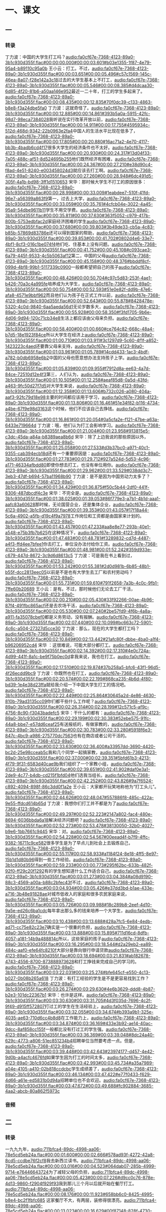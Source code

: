 * 一、课文
** 一
*** 转录
:PROPERTIES:
:EXPORT-ID: ae0d9ec5-a955-446d-9626-8515369ef35b
:END:
丁力波：中国的大学生打工吗？[[audio:fa0cf67e-7368-4123-89a0-3b1c930d355f.flac#00:00:00.000#00:00:03.601#b03e1355-1f87-4e79-95a4-b89110c95a0b]]
王小云：打工。不过，[[audio:fa0cf67e-7368-4123-89a0-3b1c930d355f.flac#00:00:03.651#00:00:05.496#c57c1569-145c-46ea-8a07-f28e142a3c18]]过去的大学生基本上不打工，[[audio:fa0cf67e-7368-4123-89a0-3b1c930d355f.flac#00:00:05.546#00:00:08.385#d4dcaa30-6d85-4f20-81b6-a50aa146e952]]最近一二十年，打工的学生多起来了。[[audio:fa0cf67e-7368-4123-89a0-3b1c930d355f.flac#00:00:08.435#00:00:12.835#70f0dc39-c133-4863-b8e8-f3a24dbe5fa0]]
丁力波：这就奇怪了。[[audio:fa0cf67e-7368-4123-89a0-3b1c930d355f.flac#00:00:12.885#00:00:14.861#393b5a0a-5915-42fc-98d7-98eca7384028]]我听说在实行改革开放以前，[[audio:fa0cf67e-7368-4123-89a0-3b1c930d355f.flac#00:00:14.911#00:00:17.755#4595934c-512d-468d-9342-22b0963e2fa4]]中国人的生活水平比现在低多了，[[audio:fa0cf67e-7368-4123-89a0-3b1c930d355f.flac#00:00:17.805#00:00:20.880#16ac71a2-4e70-4117-bb3b-4badb6cd4f17]]很多大学生的经济条件也不太好。[[audio:fa0cf67e-7368-4123-89a0-3b1c930d355f.flac#00:00:20.930#00:00:24.317#13d04f33-7a05-488c-af51-8d524695b255]]他们既然经济有困难，[[audio:fa0cf67e-7368-4123-89a0-3b1c930d355f.flac#00:00:24.367#00:00:27.210#e38d90c4-f8ad-4e51-8240-e003458024d3]]就应该去打工啊。[[audio:fa0cf67e-7368-4123-89a0-3b1c930d355f.flac#00:00:27.260#00:00:28.948#6dc491d5-305f-4a1b-bd98-3ff1d1510653]]
宋华：那时候大学生不打工的原因很多：[[audio:fa0cf67e-7368-4123-89a0-3b1c930d355f.flac#00:00:28.998#00:00:33.009#1eabdee7-510f-41fd-96e7-a56399a863f9]]第一，过去上大学，[[audio:fa0cf67e-7368-4123-89a0-3b1c930d355f.flac#00:00:33.059#00:00:35.761#4cfcb04e-3022-4a45-95a9-54dbe9611b11]]学生不用交学费。[[audio:fa0cf67e-7368-4123-89a0-3b1c930d355f.flac#00:00:35.811#00:00:37.630#363f5052-c979-417b-800b-5753edbfac2d]]家庭经济困难的学生[[audio:fa0cf67e-7368-4123-89a0-3b1c930d355f.flac#00:00:37.680#00:00:39.803#3b49de33-cb5a-4c83-b85b-57869d83786e]]还可以得到国家的帮助，[[audio:fa0cf67e-7368-4123-89a0-3b1c930d355f.flac#00:00:39.853#00:00:41.702#0802d4e6-33e7-4bf1-8cf3-016c1be074f4]]他们吃、住基本上没有问题。[[audio:fa0cf67e-7368-4123-89a0-3b1c930d355f.flac#00:00:41.752#00:00:45.108#c093cae3-6a79-445f-9533-4c5b5063af12]]第二，中国的父母[[audio:fa0cf67e-7368-4123-89a0-3b1c930d355f.flac#00:00:45.158#00:00:48.376#bbddf8cf-099d-4bf8-99b1-5117339c0900]]一般都希望把自己的孩子[[audio:fa0cf67e-7368-4123-89a0-3b1c930d355f.flac#00:00:48.426#00:00:50.704#c97c5d83-253f-4ae1-b426-70a3c4a995fe]]培养成为大学生，[[audio:fa0cf67e-7368-4123-89a0-3b1c930d355f.flac#00:00:50.754#00:00:52.593#51e0e82f-dd9b-47e6-afa8-4571e9bbf962]]而且他们认为孩子在正式工作以前，[[audio:fa0cf67e-7368-4123-89a0-3b1c930d355f.flac#00:00:52.643#00:00:55.878#8428478e-5320-4c0d-9840-6aa5aeda56d1]]无论岁数多大，[[audio:fa0cf67e-7368-4123-89a0-3b1c930d355f.flac#00:00:55.928#00:00:58.350#f3fd1705-9b6e-4d06-9d94-120c71cb34e8]]生活上都应该由父母来负担。[[audio:fa0cf67e-7368-4123-89a0-3b1c930d355f.flac#00:00:58.400#00:01:00.660#ce764c82-668c-48a4-b7d5-18e1923f84ce]]所以大学生在经济上[[audio:fa0cf67e-7368-4123-89a0-3b1c930d355f.flac#00:01:00.710#00:01:03.911#3c1297d9-5c60-4f1f-a852-1423223c4aed]]还要靠父母来支持，[[audio:fa0cf67e-7368-4123-89a0-3b1c930d355f.flac#00:01:03.961#00:01:05.789#14cdd433-1ac3-4bdf-a782-b0db6958e6b2]]中国的父母也愿意想办法支持孩子上学。[[audio:fa0cf67e-7368-4123-89a0-3b1c930d355f.flac#00:01:05.839#00:01:09.955#f7912d8a-ee63-4a7d-84ce-72510d12e4f3]]第三，人们认为，[[audio:fa0cf67e-7368-4123-89a0-3b1c930d355f.flac#00:01:10.505#00:01:12.258#aeaf85d8-0a5d-43fd-a463-9fc50d27f7d5]]对大学生来说，[[audio:fa0cf67e-7368-4123-89a0-3b1c930d355f.flac#00:01:12.358#00:01:13.606#b732c026-a080-404a-aaf3-92fc79d18e98]]主要的时间都应该用于学习，[[audio:fa0cf67e-7368-4123-89a0-3b1c930d355f.flac#00:01:13.806#00:01:16.461#51e34f82-b116-4734-a4be-67f9e98d3163]]这个时候，他们不应该自己去挣钱。[[audio:fa0cf67e-7368-4123-89a0-3b1c930d355f.flac#00:01:16.861#00:01:20.054#0a5cfa2e-f121-47be-a63a-6433e719664d]]
丁力波：哦，他们认为打工会影响学习。[[audio:fa0cf67e-7368-4123-89a0-3b1c930d355f.flac#00:01:21.004#00:01:23.958#913815e5-c3dc-45da-a84a-b8389aea8b6d]]
宋华：除了上边我说的那些原因以外，[[audio:fa0cf67e-7368-4123-89a0-3b1c930d355f.flac#00:01:25.058#00:01:27.533#d3b37bc0-a971-40c1-9355-cab394ecb18d]]还有一个重要原因是：[[audio:fa0cf67e-7368-4123-89a0-3b1c930d355f.flac#00:01:27.783#00:01:29.712#927a524d-5d53-4c96-a171-46334afbdd80]]即使你想去打工，也没有单位用你。[[audio:fa0cf67e-7368-4123-89a0-3b1c930d355f.flac#00:01:29.962#00:01:33.529#038dd3c7-3eb3-47df-b694-57ba11968b90]]
丁力波：是不是因为中国劳动力太多了？[[audio:fa0cf67e-7368-4123-89a0-3b1c930d355f.flac#00:01:34.429#00:01:36.875#f50c5b44-2df0-441f-8306-487dbcdf4c3e]]
宋华：不完全是。[[audio:fa0cf67e-7368-4123-89a0-3b1c930d355f.flac#00:01:38.025#00:01:39.053#86f779e3-a7b1-4b1d-aaa1-aafc83a60628]]那时候，无论国营企业，还是集体企业，[[audio:fa0cf67e-7368-4123-89a0-3b1c930d355f.flac#00:01:39.353#00:01:43.057#17f18a44-5c6a-4902-a5fb-d19c4f9a7978]]工作岗位和工资都是由国家来计划的。[[audio:fa0cf67e-7368-4123-89a0-3b1c930d355f.flac#00:01:43.457#00:01:47.233#aa8e8e77-293b-40e1-a548-e75b3fb7b625]]在这种情况下，[[audio:fa0cf67e-7368-4123-89a0-3b1c930d355f.flac#00:01:47.483#00:01:48.781#f3289832-cd7d-4487-a4f3-ffd4ee7bfee1]]你去打工，单位没办法付给你工资。[[audio:fa0cf67e-7368-4123-89a0-3b1c930d355f.flac#00:01:48.981#00:01:52.242#359d933e-c679-447d-8672-3c9d6d8613c5]]
丁力波：可是我在书上看到过，[[audio:fa0cf67e-7368-4123-89a0-3b1c930d355f.flac#00:01:53.242#00:01:55.381#2d0d981b-6b85-48b1-b55f-dcc2813eec05]]以前是不是也有大学生去工厂和农村劳动吗？[[audio:fa0cf67e-7368-4123-89a0-3b1c930d355f.flac#00:01:55.731#00:01:59.610#791f2658-7a3b-4c0c-9fb1-7ffe60b20689]]
王小云：是有。不过，那时候他们无论去工厂干活，[[audio:fa0cf67e-7368-4123-89a0-3b1c930d355f.flac#00:02:00.210#00:02:05.430#33f92266-00ae-4b96-87f4-491fbc865acf]]还是去农场干活，[[audio:fa0cf67e-7368-4123-89a0-3b1c930d355f.flac#00:02:05.530#00:02:07.240#2be57fd9-4f6b-4a8a-a911-fa35078cbef0]]都是义务劳动，没有报酬。[[audio:fa0cf67e-7368-4123-89a0-3b1c930d355f.flac#00:02:07.440#00:02:10.099#bc663c72-5901-4c6c-a504-27327d5cce30]]
丁力波：那么，现在的大学生都打工吗？[[audio:fa0cf67e-7368-4123-89a0-3b1c930d355f.flac#00:02:10.849#00:02:13.442#21afc80f-dbbe-4ba0-a1f4-b96206952cd4]]
宋华 ：这很难说，可能大部分都打工。[[audio:fa0cf67e-7368-4123-89a0-3b1c930d355f.flac#00:02:14.392#00:02:17.310#4e0c724a-4d99-441f-8a1c-be9f75b0ec0d]]拿我来说，我也在打工。[[audio:fa0cf67e-7368-4123-89a0-3b1c930d355f.flac#00:02:17.510#00:02:19.874#37b258a5-bfc6-43f1-96d5-4f26ecdd9bc9]]
丁力波：你既然也在打工，[[audio:fa0cf67e-7368-4123-89a0-3b1c930d355f.flac#00:02:20.574#00:02:22.199#868ca235-4b6d-4f80-bd39-1e4e38d23ffa]]就给我介绍一下中国大学生打工的情况吧。[[audio:fa0cf67e-7368-4123-89a0-3b1c930d355f.flac#00:02:22.449#00:02:25.864#30645a2d-4e86-4630-810b-79ad3135cc09]]你们都干些什么工作呢？[[audio:fa0cf67e-7368-4123-89a0-3b1c930d355f.flac#00:02:26.314#00:02:28.199#12c571c5-af9c-4756-8c90-f3043badefc5]]
宋华：干什么的都有：[[audio:fa0cf67e-7368-4123-89a0-3b1c930d355f.flac#00:02:29.199#00:02:30.383#52ebe575-91fc-44a8-bbe7-e57dd6ceaf25]]有送报纸的，有做家教的，[[audio:fa0cf67e-7368-4123-89a0-3b1c930d355f.flac#00:02:30.783#00:02:33.280#5918f6e3-847c-4bc9-a986-275770dc7563]]也有在商店或者公司干活的。[[audio:fa0cf67e-7368-4123-89a0-3b1c930d355f.flac#00:02:33.630#00:02:36.400#a33957dd-3690-4420-bc2d-25e98cceab5c]]我和几个同学一起搞家教，[[audio:fa0cf67e-7368-4123-89a0-3b1c930d355f.flac#00:02:37.000#00:02:39.351#5bfd61b3-4213-4f79-9f31-6583d40cae9b]]我们组织了一个家教小组，[[audio:fa0cf67e-7368-4123-89a0-3b1c930d355f.flac#00:02:39.651#00:02:41.902#daf0e3a1-2de9-4c77-b4db-cd215f1bfd04]]他们选我当组长。[[audio:fa0cf67e-7368-4123-89a0-3b1c930d355f.flac#00:02:42.252#00:02:43.826#9a7f6524-c892-4094-898f-86c3dd0f1a2e]]
王小云：大家都开玩笑地称他为“打工头儿”。[[audio:fa0cf67e-7368-4123-89a0-3b1c930d355f.flac#00:02:44.626#00:02:48.047#557886f8-485c-422a-9e55-ffdcd614b65d]]
丁力波：我想你们打工并不都是为了[[audio:fa0cf67e-7368-4123-89a0-3b1c930d355f.flac#00:02:49.297#00:02:52.223#2147a802-fac4-480e-8694-6036bbda6a18]]解决经济问题吧？[[audio:fa0cf67e-7368-4123-89a0-3b1c930d355f.flac#00:02:52.273#00:02:53.478#38130050-32b0-4027-b9e6-1bb7661c9445]]
宋华：对。[[audio:fa0cf67e-7368-4123-89a0-3b1c930d355f.flac#00:02:54.228#00:02:54.567#00eead4f-b7f9-4ffc-9382-16711c9ce582]]很多学生是为了早点儿到社会上去锻炼自己，[[audio:fa0cf67e-7368-4123-89a0-3b1c930d355f.flac#00:02:55.117#00:02:58.933#a1184f24-8e18-4ff5-8e97-15b1d1d80b96]]得到一些工作经验。[[audio:fa0cf67e-7368-4123-89a0-3b1c930d355f.flac#00:02:59.233#00:03:00.773#295f62bc-633b-482f-92f0-ff29c20f1292]]有的学生想知道什么工作适合自己。[[audio:fa0cf67e-7368-4123-89a0-3b1c930d355f.flac#00:03:01.273#00:03:04.384#a08d9190-88c3-4569-a00a-b88c2bfec43f]]不过，[[audio:fa0cf67e-7368-4123-89a0-3b1c930d355f.flac#00:03:04.934#00:03:05.426#e37dd3bd-b1ae-433e-a716-3b48e91828ae]]对城市低收入的家庭和很多农民家庭来说，[[audio:fa0cf67e-7368-4123-89a0-3b1c930d355f.flac#00:03:05.726#00:03:09.988#18c289b8-2eef-4d10-9a5e-ed26c6ba1cdc]]每年拿出那么多的钱来培养一个大学生，[[audio:fa0cf67e-7368-4123-89a0-3b1c930d355f.flac#00:03:10.438#00:03:13.688#428a7fc5-6e84-4edb-ad71-cc75e82c23e7]]确实是一个很重的负担，[[audio:fa0cf67e-7368-4123-89a0-3b1c930d355f.flac#00:03:13.888#00:03:15.895#711d16cd-8dfb-4057-a181-14b9a488814c]]所以，这些家庭的孩子[[audio:fa0cf67e-7368-4123-89a0-3b1c930d355f.flac#00:03:16.295#00:03:18.544#d2a29eb2-ea89-484c-aaf0-efe64fc8210f]]大部分是靠向银行申请贷款[[audio:fa0cf67e-7368-4123-89a0-3b1c930d355f.flac#00:03:18.694#00:03:21.831#ab182678-4743-4556-8700-873888973628]]和打工挣钱来完成自己的学习的。[[audio:fa0cf67e-7368-4123-89a0-3b1c930d355f.flac#00:03:22.031#00:03:25.274#bfe645cf-e550-4c13-b027-0b08b265a618]]
丁力波：有打工经验的学生是不是更容易找到工作？[[audio:fa0cf67e-7368-4123-89a0-3b1c930d355f.flac#00:03:26.274#00:03:29.630#4e6b3629-ddd8-4b87-b2e3-101dc22367b1]]
宋华：也许是这样。[[audio:fa0cf67e-7368-4123-89a0-3b1c930d355f.flac#00:03:30.630#00:03:31.705#4d3f035d-7696-4c2f-9f49-d915ff572807]]打过工的学生在生活经验上，[[audio:fa0cf67e-7368-4123-89a0-3b1c930d355f.flac#00:03:32.055#00:03:34.674#b393a9b1-325e-4035-ae63-710d6cc4b8d8]]在工作能力上，[[audio:fa0cf67e-7368-4123-89a0-3b1c930d355f.flac#00:03:34.874#00:03:36.169#433e3b92-ae14-40ac-9dcc-8af858cc155f]]一般都比没有打过工的学生强。[[audio:fa0cf67e-7368-4123-89a0-3b1c930d355f.flac#00:03:36.369#00:03:39.048#8dc24a40-629c-4773-a806-51ec851234b4]]招聘单位当然要考虑一点。但是，[[audio:fa0cf67e-7368-4123-89a0-3b1c930d355f.flac#00:03:39.448#00:03:42.643#23974177-d457-4e42-9d0b-a4acfc4676fd]]如果学生因为打工的时间太多，[[audio:fa0cf67e-7368-4123-89a0-3b1c930d355f.flac#00:03:42.993#00:03:45.734#a35a7989-a04e-4105-a410-02b818ccdcbc]]学生成绩差了，[[audio:fa0cf67e-7368-4123-89a0-3b1c930d355f.flac#00:03:46.134#00:03:47.422#e77f0433-f629-4d66-a61e-ed5831b0d94a]]招聘单位也不会欢迎。[[audio:fa0cf67e-7368-4123-89a0-3b1c930d355f.flac#00:03:47.672#00:03:49.688#fc902884-3685-4aa2-abcb-80a862f5973c]]
*** 音频
** 二
*** 转录
:PROPERTIES:
:EXPORT-ID: ae0d9ec5-a955-446d-9626-8515369ef35b
:END:
一九九九年，[[audio:711bfca4-89dc-4998-aa06-78e5cd5eb24a.flac#00:00:01.600#00:00:02.666#578ad93f-4272-42a8-8cd5-ccdbe76f2cf8]]我去新西兰读书。[[audio:711bfca4-89dc-4998-aa06-78e5cd5eb24a.flac#00:00:03.016#00:00:04.523#064dab07-285b-4999-9714-e76446643724]]为了减轻父母的负担，[[audio:711bfca4-89dc-4998-aa06-78e5cd5eb24a.flac#00:00:05.423#00:00:07.226#d9cc0c76-878e-4d13-9860-f2904f929f93]]我到那儿三个月以后就开始在餐厅打工。[[audio:711bfca4-89dc-4998-aa06-78e5cd5eb24a.flac#00:00:08.176#00:00:11.923#658bb6c0-8425-4995-b8e4-bc2f1fbfc685]]
这家餐厅不大，有两层，装修得很漂亮。[[audio:711bfca4-89dc-4998-aa06-78e5cd5eb24a.flac#00:00:13.023#00:00:16.629#00f87148-828f-4730-9014-709707ef111a]]我每周在这儿打两次工：[[audio:711bfca4-89dc-4998-aa06-78e5cd5eb24a.flac#00:00:17.429#00:00:19.293#55b549d5-22d8-4b0f-ab6a-67b1bf18dc3e]]星期五和星期六[[audio:711bfca4-89dc-4998-aa06-78e5cd5eb24a.flac#00:00:20.143#00:00:21.521#20143c1e-e90c-4d42-9af1-10eb446dd9e4]]从下午四点干到夜里十二点或者更晚。[[audio:711bfca4-89dc-4998-aa06-78e5cd5eb24a.flac#00:00:21.621#00:00:24.963#4e3a030c-48da-45de-9faa-ddb021121919]]我在家里连自己的饭碗也很少洗，[[audio:711bfca4-89dc-4998-aa06-78e5cd5eb24a.flac#00:00:26.313#00:00:29.399#a03f1b3a-0356-46f9-ba38-bc6d5423aa6c]]本来不会干活儿，[[audio:711bfca4-89dc-4998-aa06-78e5cd5eb24a.flac#00:00:29.949#00:00:31.025#7244da89-d561-454b-a529-8aa7e4a8de3e]]开始的时候，老板总嫌我动作慢。[[audio:711bfca4-89dc-4998-aa06-78e5cd5eb24a.flac#00:00:31.875#00:00:34.711#7df82ab5-3234-4319-906c-454cbccbceb7]]在打工朋友的帮助下，[[audio:711bfca4-89dc-4998-aa06-78e5cd5eb24a.flac#00:00:35.711#00:00:37.331#19c6232f-b281-4cbc-8416-185672a54ec0]]我很快就学会了干活儿。[[audio:711bfca4-89dc-4998-aa06-78e5cd5eb24a.flac#00:00:37.581#00:00:39.513#180fc0e0-803f-4291-aa2f-719a3f16c2fa]]当我第一次拿到打工报酬的时候，[[audio:711bfca4-89dc-4998-aa06-78e5cd5eb24a.flac#00:00:40.563#00:00:43.016#34258e8e-f1da-4a87-8c9f-d02a641deb49]]我低着头看看两只泡白了的手，[[audio:711bfca4-89dc-4998-aa06-78e5cd5eb24a.flac#00:00:43.516#00:00:46.521#4670cf76-138c-454d-b54e-f24f9c68c048]]揉揉又累又痛的腰，[[audio:711bfca4-89dc-4998-aa06-78e5cd5eb24a.flac#00:00:47.321#00:00:49.571#48e65c41-2c59-4acf-bd56-47badc8d7058]]深深地感觉到挣钱不容易。[[audio:711bfca4-89dc-4998-aa06-78e5cd5eb24a.flac#00:00:50.171#00:00:52.556#8c7e61d6-cad0-4654-a6b8-3aabe7d40173]]
过节的时候，我一周要打三四天工，[[audio:711bfca4-89dc-4998-aa06-78e5cd5eb24a.flac#00:00:54.256#00:00:57.396#e2763250-07ec-43b3-8aee-af309c436801]]主要工作是洗盘子。[[audio:711bfca4-89dc-4998-aa06-78e5cd5eb24a.flac#00:00:57.946#00:00:59.388#3a77841c-0870-4313-a99d-4e4d1fec4b9c]]晚上十点以后，盘子最多，[[audio:711bfca4-89dc-4998-aa06-78e5cd5eb24a.flac#00:00:59.788#00:01:02.794#de8105f0-bf83-4364-b9e5-4ee4eccdf347]]高得像座小山似的。[[audio:711bfca4-89dc-4998-aa06-78e5cd5eb24a.flac#00:01:03.044#00:01:04.680#e24d60bf-8756-4f7b-ab76-9c67a88cd6d0]]我拼命地洗，[[audio:711bfca4-89dc-4998-aa06-78e5cd5eb24a.flac#00:01:05.080#00:01:06.307#6d7f6eb6-54e0-4854-939c-3ac00d084a33]]这座盘子山却总是不变小，[[audio:711bfca4-89dc-4998-aa06-78e5cd5eb24a.flac#00:01:06.557#00:01:09.111#9b934ad5-811a-4f89-82c4-acac0dcddb24]]当时我想，人要是多长几只手就好了。[[audio:711bfca4-89dc-4998-aa06-78e5cd5eb24a.flac#00:01:09.961#00:01:13.487#28d25d77-a8a4-406c-b468-8335cbf94880]]我常常干到一点多钟，[[audio:711bfca4-89dc-4998-aa06-78e5cd5eb24a.flac#00:01:14.387#00:01:16.247#ed5b4185-1aea-4178-948f-ca8939425d17]]工作才能完成。[[audio:711bfca4-89dc-4998-aa06-78e5cd5eb24a.flac#00:01:16.347#00:01:17.829#4b6edbcb-453c-4dfb-bc5f-bfc2a5613c3a]]圣诞节快到了，[[audio:711bfca4-89dc-4998-aa06-78e5cd5eb24a.flac#00:01:19.629#00:01:20.873#2a3e0c4f-fcf4-4835-af8f-9f630127908f]]
饭馆的生意越来越好，[[audio:711bfca4-89dc-4998-aa06-78e5cd5eb24a.flac#00:01:21.173#00:01:22.791#b343c055-1b46-493f-8c28-7368b13101cb]]我的工作也就一天比一天重。[[audio:711bfca4-89dc-4998-aa06-78e5cd5eb24a.flac#00:01:23.241#00:01:25.541#ee29318b-9828-40eb-ab20-77c1bd5d352c]]每天我得干十几个小时，[[audio:711bfca4-89dc-4998-aa06-78e5cd5eb24a.flac#00:01:26.591#00:01:29.023#5d5566be-792b-47a9-9f77-f974452ceaf1]]把手上的皮都洗破了，[[audio:711bfca4-89dc-4998-aa06-78e5cd5eb24a.flac#00:01:29.423#00:01:31.084#1995cbdc-5eff-4b7f-9d97-a508bcea264f]]腰也直不起来了。[[audio:711bfca4-89dc-4998-aa06-78e5cd5eb24a.flac#00:01:31.384#00:01:32.763#b96eab8b-f0a3-438a-8303-b51898c974cf]]我真有点儿支持不住了。[[audio:711bfca4-89dc-4998-aa06-78e5cd5eb24a.flac#00:01:33.963#00:01:35.471#ae9a0281-ba8c-4011-9a18-a94594f72e76]]有时候我也想：[[audio:711bfca4-89dc-4998-aa06-78e5cd5eb24a.flac#00:01:36.171#00:01:37.254#0d6ce173-9ffa-4c0c-8178-88efed5f8d4d]]我为什么要出国吃这么大的苦呢？[[audio:711bfca4-89dc-4998-aa06-78e5cd5eb24a.flac#00:01:37.804#00:01:40.418#36995d57-ad5c-49be-9b5c-76f0c50cb776]]既然父母在不断地给我寄钱，[[audio:711bfca4-89dc-4998-aa06-78e5cd5eb24a.flac#00:01:41.268#00:01:43.461#0b86f74a-96a1-4e4f-9cc2-73ece718a375]]我就可以不打工了，[[audio:711bfca4-89dc-4998-aa06-78e5cd5eb24a.flac#00:01:43.861#00:01:45.177#fef379d1-3d56-48d5-b5f8-100e81b81513]]也许我能生活得轻松一点儿。[[audio:711bfca4-89dc-4998-aa06-78e5cd5eb24a.flac#00:01:45.727#00:01:47.840#2c4db4fc-063e-4445-b244-8148cb9de138]]但是，我很清楚，[[audio:711bfca4-89dc-4998-aa06-78e5cd5eb24a.flac#00:01:49.240#00:01:50.598#63c70c66-e97a-4b55-8b95-d8d3848985e5]]我父母都是靠工资生活的，[[audio:711bfca4-89dc-4998-aa06-78e5cd5eb24a.flac#00:01:50.748#00:01:52.839#1cb0f3ae-72a3-4e05-b193-e84526e3fd7d]]我不能跟有钱人家的孩子比。[[audio:711bfca4-89dc-4998-aa06-78e5cd5eb24a.flac#00:01:53.289#00:01:55.520#b853b795-6bc8-48a4-8b37-0afe781a8721]]父母是用一辈子的积蓄支持我出国留学的，[[audio:711bfca4-89dc-4998-aa06-78e5cd5eb24a.flac#00:01:56.570#00:02:00.525#ce3fe1cd-6484-4af5-8713-f98b62338a4f]]我怎么能总是靠他们呢？[[audio:711bfca4-89dc-4998-aa06-78e5cd5eb24a.flac#00:02:00.625#00:02:03.046#1d6ec626-28f3-4519-8079-534f7612dbff]]现在我要早点儿独立生活，[[audio:711bfca4-89dc-4998-aa06-78e5cd5eb24a.flac#00:02:04.096#00:02:06.560#27d34caf-5ed1-4cbd-a93e-40877f2904e7]]自己养活自己。[[audio:711bfca4-89dc-4998-aa06-78e5cd5eb24a.flac#00:02:06.660#00:02:07.944#241c679c-ffd8-4b67-ab31-e15577cd4365]]毕业以后有了工作，[[audio:711bfca4-89dc-4998-aa06-78e5cd5eb24a.flac#00:02:09.044#00:02:10.464#7b08435c-a458-47a3-a47a-23d2d1c1d9b7]]我要让他们生活得更好，[[audio:711bfca4-89dc-4998-aa06-78e5cd5eb24a.flac#00:02:10.814#00:02:12.743#641e6cf9-cd59-4a37-9795-0712942cd392]]过上幸福的老年生活。[[audio:711bfca4-89dc-4998-aa06-78e5cd5eb24a.flac#00:02:12.893#00:02:14.710#62127b88-5ced-41a8-8e6a-ea3eeef8683c]]爸爸妈妈对我说过：“出国以后，[[audio:711bfca4-89dc-4998-aa06-78e5cd5eb24a.flac#00:02:16.260#00:02:19.225#bea4ae0e-bebe-4f39-81fa-cf45c4ec2bb7]]什么工作最苦最累，[[audio:711bfca4-89dc-4998-aa06-78e5cd5eb24a.flac#00:02:19.425#00:02:21.134#971c1764-938c-4467-8869-a7fbfc1072f5]]你就从什么工作做起。[[audio:711bfca4-89dc-4998-aa06-78e5cd5eb24a.flac#00:02:21.384#00:02:23.048#fb4a3015-03e7-4960-b132-5e20e6263c26]]有了那种经验，[[audio:711bfca4-89dc-4998-aa06-78e5cd5eb24a.flac#00:02:23.898#00:02:25.031#2d777381-fd09-40c5-bfa0-8a30272d5333]]以后什么苦你也不会怕了。”[[audio:711bfca4-89dc-4998-aa06-78e5cd5eb24a.flac#00:02:25.231#00:02:27.515#631a3150-9211-402d-81d6-078a13ef8ea3]]所以，在最艰苦时候，我就好像听见[[audio:711bfca4-89dc-4998-aa06-78e5cd5eb24a.flac#00:02:28.715#00:02:33.076#1f3f9da5-b837-4b35-bd79-86a209b77b32]]妈妈在旁边给我加油：[[audio:711bfca4-89dc-4998-aa06-78e5cd5eb24a.flac#00:02:33.226#00:02:34.660#ae20a5b4-d408-48b9-b60c-6ce2c3395b5e]]“坚持下去！坚持就是胜利。”[[audio:711bfca4-89dc-4998-aa06-78e5cd5eb24a.flac#00:02:35.260#00:02:38.296#3604b211-eec3-43f3-81ab-0f31d90a5dd6]]
二零零三年我终于读完了大学，[[audio:711bfca4-89dc-4998-aa06-78e5cd5eb24a.flac#00:02:39.996#00:02:42.695#ad9994b9-65c3-492d-b346-d63f43fdde72]]而且考上了研究生。[[audio:711bfca4-89dc-4998-aa06-78e5cd5eb24a.flac#00:02:42.795#00:02:44.338#1cb253be-cd26-4764-938b-4356e08c0f92]]父母要我回国过春节。[[audio:711bfca4-89dc-4998-aa06-78e5cd5eb24a.flac#00:02:44.988#00:02:46.770#73740e2e-0d60-497c-aa64-855f07d7263d]]他们看到我长高了、长大了，非常高兴。[[audio:711bfca4-89dc-4998-aa06-78e5cd5eb24a.flac#00:02:47.720#00:02:51.289#20ab1768-31d2-439d-beda-6bfb6e21b665]]妈妈指着我的那双穿旧了的旅游鞋，[[audio:711bfca4-89dc-4998-aa06-78e5cd5eb24a.flac#00:02:52.239#00:02:55.314#72a3d886-6bf9-4ebf-a3a8-9d0ddc999194]]难过地问我：[[audio:711bfca4-89dc-4998-aa06-78e5cd5eb24a.flac#00:02:55.414#00:02:56.302#691681d7-1d0b-4811-87ef-6390a5072026]]“孩子，是不是一点钱都没有了？”[[audio:711bfca4-89dc-4998-aa06-78e5cd5eb24a.flac#00:02:57.302#00:03:00.207#d5bcf433-800b-4bb9-9a4f-8e9b48a1c3b5]]
我说：[[audio:711bfca4-89dc-4998-aa06-78e5cd5eb24a.flac#00:03:01.157#00:03:01.657#07adad0b-c380-4e10-a6c5-12e0e2c718a8]]“妈，我有钱。[[audio:711bfca4-89dc-4998-aa06-78e5cd5eb24a.flac#00:03:02.157#00:03:03.645#d6d250d5-d9cf-4b85-949a-249a54215699]]我把你们寄给我的钱和打工挣的钱[[audio:711bfca4-89dc-4998-aa06-78e5cd5eb24a.flac#00:03:04.195#00:03:06.925#aa367aff-5e07-41ff-bf6d-21d4b18a66ee]]都存在银行里了，[[audio:711bfca4-89dc-4998-aa06-78e5cd5eb24a.flac#00:03:06.975#00:03:08.242#2a1dad5c-1aa3-4efb-b64f-ceb2547106bf]]以后你们不用再给我寄了。[[audio:711bfca4-89dc-4998-aa06-78e5cd5eb24a.flac#00:03:08.792#00:03:11.078#03436eb7-e22e-4cb1-be5c-141de5251602]]我可以靠打工来完成自己的学习。”[[audio:711bfca4-89dc-4998-aa06-78e5cd5eb24a.flac#00:03:11.628#00:03:14.475#3008931f-db8d-4041-982a-5f079d45ef64]]
爸爸妈妈看着我，满意地笑了。[[audio:711bfca4-89dc-4998-aa06-78e5cd5eb24a.flac#00:03:15.825#00:03:18.476#3827a312-5e73-42ef-9d77-f64620b8249f]]
*** 音频
